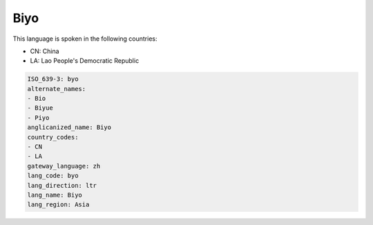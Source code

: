 .. _byo:

Biyo
====

This language is spoken in the following countries:

* CN: China
* LA: Lao People's Democratic Republic

.. code-block:: yaml

    ISO_639-3: byo
    alternate_names:
    - Bio
    - Biyue
    - Piyo
    anglicanized_name: Biyo
    country_codes:
    - CN
    - LA
    gateway_language: zh
    lang_code: byo
    lang_direction: ltr
    lang_name: Biyo
    lang_region: Asia
    
